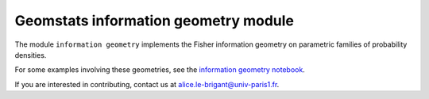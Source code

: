Geomstats information geometry module
=====================================


The module ``information geometry`` implements the Fisher information geometry on parametric families of probability densities.

For some examples involving these geometries, see the `information geometry notebook <https://github.com/geomstats/geomstats/blob/master/notebooks/06_information_geometry.ipynb>`__.

If you are interested in contributing, contact us at alice.le-brigant@univ-paris1.fr.
